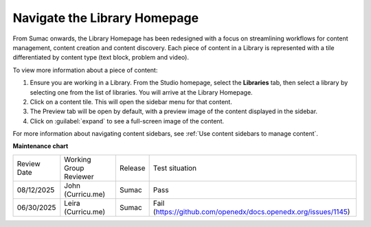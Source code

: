 .. _Navigate the Library Homepage:

Navigate the Library Homepage
#############################

.. tags:: educator, how-to

From Sumac onwards, the Library Homepage has been redesigned with a focus on
streamlining workflows for content management, content creation and content
discovery. Each piece of content in a Library is represented with a tile
differentiated by content type (text block, problem and video).

..  image:: /_images/educator_how_tos/library_homepage.png
  :alt: The Library Homepage with content units in individual tiles

To view more information about a piece of content:

#. Ensure you are working in a Library. From the Studio homepage, select the **Libraries** tab, then select a library by selecting one from the list of libraries. You will arrive at the Library Homepage. 

#. Click on a content tile. This will open the sidebar menu for that content.

#. The Preview tab will be open by default, with a preview image of the content displayed in the sidebar.

#. Click on :guilabel:`expand` to see a full-screen image of the content.

For more information about navigating content sidebars, see :ref:`Use content
sidebars to manage content`.

.. seealso::

    :ref:`Create a New Library`

    :ref:`Create and edit content in a Library`

    :ref:`Create and edit units in a Library`

    :ref:`Build a Collection in a Library`

    :ref:`Publish Library content`

    :ref:`Search for content in a Library`

    :ref:`Use content sidebars to manage content`

    :ref:`Add and Delete tags in Library content`

    :ref:`Add Library content to a course`

    :ref:`Sync a Library update to your course`

    :ref:`Add a Problem Bank to your course for randomization`

    :ref:`Add users to Libraries`

**Maintenance chart**

+--------------+-------------------------------+----------------+---------------------------------------------------------------+
| Review Date  | Working Group Reviewer        |   Release      |Test situation                                                 |
+--------------+-------------------------------+----------------+---------------------------------------------------------------+
| 08/12/2025   | John (Curricu.me)             |  Sumac         | Pass                                                          |
+--------------+-------------------------------+----------------+---------------------------------------------------------------+
| 06/30/2025   | Leira (Curricu.me)            |  Sumac         | Fail (https://github.com/openedx/docs.openedx.org/issues/1145)|
+--------------+-------------------------------+----------------+---------------------------------------------------------------+
